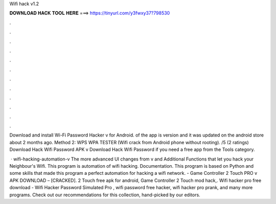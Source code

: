 Wifi hack v1.2



𝐃𝐎𝐖𝐍𝐋𝐎𝐀𝐃 𝐇𝐀𝐂𝐊 𝐓𝐎𝐎𝐋 𝐇𝐄𝐑𝐄 ===> https://tinyurl.com/y3fwxy37?798530



.



.



.



.



.



.



.



.



.



.



.



.

Download and install Wi-Fi Password Hacker v for Android. of the app is version and it was updated on the android store about 2 months ago. Method 2: WPS WPA TESTER (Wifi crack from Android phone without rooting). /5 (2 ratings) Download Hack Wifi Password APK v Download Hack Wifi Password if you need a free app from the Tools category.

 · wifi-hacking-automation-v The more advanced UI changes from v and Additional Functions that let you hack your Neighbour's Wifi. This program is automation of wifi hacking. Documentation. This program is based on Python and some skills that made this program a perfect automation for hacking a wifi network. - Game Controller 2 Touch PRO v APK DOWNLOAD – [CRACKED]. 2 Touch free apk for android, Game Controller 2 Touch mod hack,. Wifi hacker pro free download - Wifi Hacker Password Simulated Pro , wifi password free hacker, wifi hacker pro prank, and many more programs. Check out our recommendations for this collection, hand-picked by our editors.
